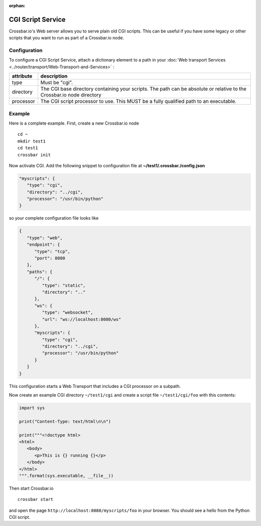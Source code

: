 :orphan:



CGI Script Service
==================

Crossbar.io's Web server allows you to serve plain old CGI scripts. This
can be useful if you have some legacy or other scripts that you want to
run as part of a Crossbar.io node.

Configuration
-------------

To configure a CGI Script Service, attach a dictionary element to a path in your :doc:`Web transport Services <../router/transport/Web-Transport-and-Services>` :

+-----------+------------------------------------------------------------------------------------------------------------------------+
| attribute | description                                                                                                            |
+===========+========================================================================================================================+
| type      | Must be "cgi".                                                                                                         |
+-----------+------------------------------------------------------------------------------------------------------------------------+
| directory | The CGI base directory containing your scripts. The path can be absolute or relative to the Crossbar.io node directory |
+-----------+------------------------------------------------------------------------------------------------------------------------+
| processor | The CGI script processor to use. This MUST be a fully qualified path to an executable.                                 |
+-----------+------------------------------------------------------------------------------------------------------------------------+


Example
-------

Here is a complete example. First, create a new Crossbar.io node

::

    cd ~
    mkdir test1
    cd test1
    crossbar init

Now activate CGI. Add the following snippet to configuration file at
**~/test1/.crossbar./config.json**

.. code:: javascript

    "myscripts": {
       "type": "cgi",
       "directory": "../cgi",
       "processor": "/usr/bin/python"
    }

so your complete configuration file looks like

.. code:: javascript

    {
       "type": "web",
       "endpoint": {
          "type": "tcp",
          "port": 8080
       },
       "paths": {
          "/": {
             "type": "static",
             "directory": ".."
          },
          "ws": {
             "type": "websocket",
             "url": "ws://localhost:8080/ws"
          },
          "myscripts": {
             "type": "cgi",
             "directory": "../cgi",
             "processor": "/usr/bin/python"
          }
       }
    }

This configuration starts a Web Transport that includes a CGI processor
on a subpath.

Now create an example CGI directory ``~/test1/cgi`` and create a script
file ``~/test1/cgi/foo`` with this contents:

.. code:: python

    import sys

    print("Content-Type: text/html\n\n")

    print("""<!doctype html>
    <html>
       <body>
          <p>This is {} running {}</p>
       </body>
    </html>
    """.format(sys.executable, __file__))

Then start Crossbar.io

::

    crossbar start

and open the page ``http://localhost:8080/myscripts/foo`` in your
browser. You should see a hello from the Python CGI script.

